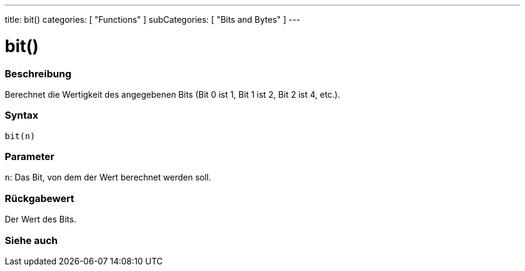 ---
title: bit()
categories: [ "Functions" ]
subCategories: [ "Bits and Bytes" ]
---





= bit()


// ÜBERSICHTSABSCHNITT STARTET
[#overview]
--

[float]
=== Beschreibung
Berechnet die Wertigkeit des angegebenen Bits (Bit 0 ist 1, Bit 1 ist 2, Bit 2 ist 4, etc.).
[%hardbreaks]


[float]
=== Syntax
`bit(n)`


[float]
=== Parameter
`n`: Das Bit, von dem der Wert berechnet werden soll.


[float]
=== Rückgabewert
Der Wert des Bits.

--
// ÜBERSICHTSABSCHNITT ENDET


// SIEHE-AUCH-ABSCHNITT SECTION
[#see_also]
--

[float]
=== Siehe auch

--
// SIEHE-AUCH-ABSCHNITT SECTION ENDET
